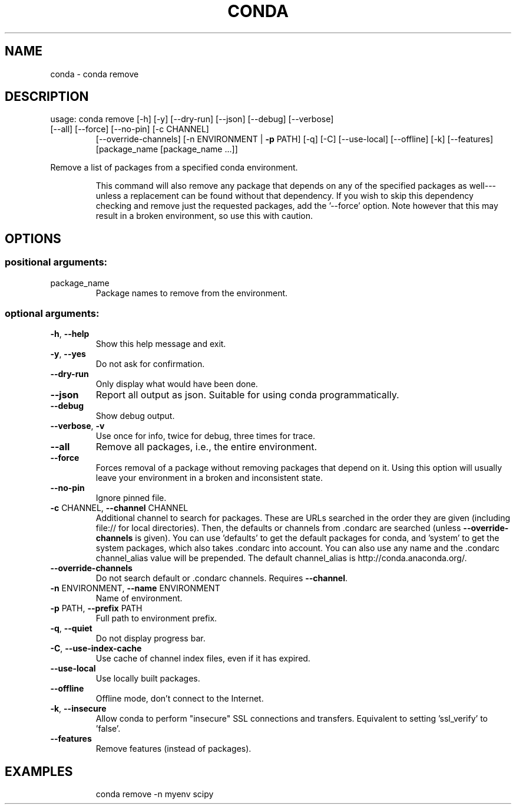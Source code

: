 .\" DO NOT MODIFY THIS FILE!  It was generated by help2man 1.46.4.
.TH CONDA "1" "1월 2019" "Anaconda, Inc." "User Commands"
.SH NAME
conda \- conda remove
.SH DESCRIPTION
usage: conda remove [\-h] [\-y] [\-\-dry\-run] [\-\-json] [\-\-debug] [\-\-verbose]
.TP
[\-\-all] [\-\-force] [\-\-no\-pin] [\-c CHANNEL]
[\-\-override\-channels] [\-n ENVIRONMENT | \fB\-p\fR PATH] [\-q] [\-C]
[\-\-use\-local] [\-\-offline] [\-k] [\-\-features]
[package_name [package_name ...]]
.PP
Remove a list of packages from a specified conda environment.
.IP
This command will also remove any package that depends on any of the
specified packages as well\-\-\-unless a replacement can be found without
that dependency. If you wish to skip this dependency checking and remove
just the requested packages, add the '\-\-force' option. Note however that
this may result in a broken environment, so use this with caution.
.SH OPTIONS
.SS "positional arguments:"
.TP
package_name
Package names to remove from the environment.
.SS "optional arguments:"
.TP
\fB\-h\fR, \fB\-\-help\fR
Show this help message and exit.
.TP
\fB\-y\fR, \fB\-\-yes\fR
Do not ask for confirmation.
.TP
\fB\-\-dry\-run\fR
Only display what would have been done.
.TP
\fB\-\-json\fR
Report all output as json. Suitable for using conda
programmatically.
.TP
\fB\-\-debug\fR
Show debug output.
.TP
\fB\-\-verbose\fR, \fB\-v\fR
Use once for info, twice for debug, three times for
trace.
.TP
\fB\-\-all\fR
Remove all packages, i.e., the entire environment.
.TP
\fB\-\-force\fR
Forces removal of a package without removing packages
that depend on it. Using this option will usually
leave your environment in a broken and inconsistent
state.
.TP
\fB\-\-no\-pin\fR
Ignore pinned file.
.TP
\fB\-c\fR CHANNEL, \fB\-\-channel\fR CHANNEL
Additional channel to search for packages. These are
URLs searched in the order they are given (including
file:// for local directories). Then, the defaults or
channels from .condarc are searched (unless
\fB\-\-override\-channels\fR is given). You can use 'defaults'
to get the default packages for conda, and 'system' to
get the system packages, which also takes .condarc
into account. You can also use any name and the
\&.condarc channel_alias value will be prepended. The
default channel_alias is http://conda.anaconda.org/.
.TP
\fB\-\-override\-channels\fR
Do not search default or .condarc channels. Requires
\fB\-\-channel\fR.
.TP
\fB\-n\fR ENVIRONMENT, \fB\-\-name\fR ENVIRONMENT
Name of environment.
.TP
\fB\-p\fR PATH, \fB\-\-prefix\fR PATH
Full path to environment prefix.
.TP
\fB\-q\fR, \fB\-\-quiet\fR
Do not display progress bar.
.TP
\fB\-C\fR, \fB\-\-use\-index\-cache\fR
Use cache of channel index files, even if it has
expired.
.TP
\fB\-\-use\-local\fR
Use locally built packages.
.TP
\fB\-\-offline\fR
Offline mode, don't connect to the Internet.
.TP
\fB\-k\fR, \fB\-\-insecure\fR
Allow conda to perform "insecure" SSL connections and
transfers. Equivalent to setting 'ssl_verify' to
\&'false'.
.TP
\fB\-\-features\fR
Remove features (instead of packages).
.SH EXAMPLES
.IP
conda remove \-n myenv scipy
